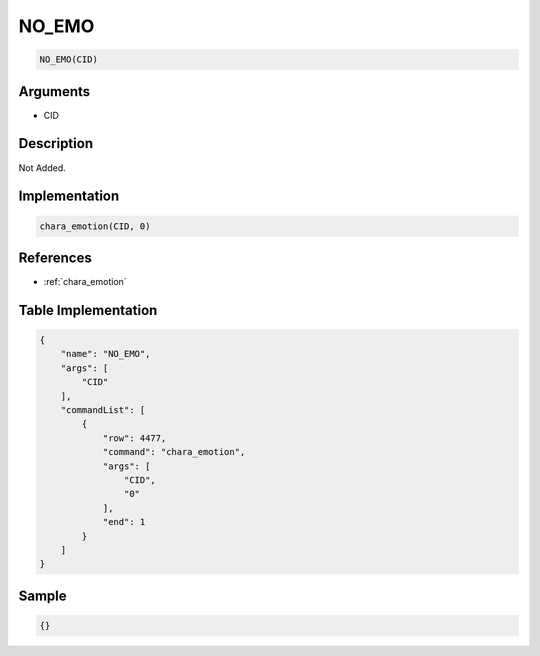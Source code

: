 .. _NO_EMO:

NO_EMO
========================

.. code-block:: text

	NO_EMO(CID)


Arguments
------------

* CID

Description
-------------

Not Added.

Implementation
-------------

.. code-block:: python

	chara_emotion(CID, 0)

References
-------------
* :ref:`chara_emotion`

Table Implementation
-------------

.. code-block:: json

	{
	    "name": "NO_EMO",
	    "args": [
	        "CID"
	    ],
	    "commandList": [
	        {
	            "row": 4477,
	            "command": "chara_emotion",
	            "args": [
	                "CID",
	                "0"
	            ],
	            "end": 1
	        }
	    ]
	}

Sample
-------------

.. code-block:: json

	{}

